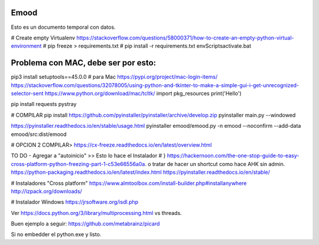 Emood
--------

Esto es un documento temporal con datos.


# Create empty Virtualenv https://stackoverflow.com/questions/58000371/how-to-create-an-empty-python-virtual-environment
# pip freeze > requirements.txt
# pip install -r requirements.txt
env\Scripts\activate.bat 

Problema con MAC, debe ser por esto:
------------------------------------
pip3 install setuptools==45.0.0 # para Mac
https://pypi.org/project/mac-login-items/
https://stackoverflow.com/questions/32078005/using-python-and-tkinter-to-make-a-simple-gui-i-get-unrecognized-selector-sent
https://www.python.org/download/mac/tcltk/
import pkg_resources
print('Hello')



pip install requests pystray


# COMPILAR
pip install https://github.com/pyinstaller/pyinstaller/archive/develop.zip
pyinstaller main.py --windowed

https://pyinstaller.readthedocs.io/en/stable/usage.html
pyinstaller emood/emood.py -n emood --noconfirm --add-data emood/src:dist/emood

# OPCION 2 COMPILAR>
https://cx-freeze.readthedocs.io/en/latest/overview.html





TO DO
- Agregar a "autoinicio" >> Esto lo hace el Instalador # }
https://hackernoon.com/the-one-stop-guide-to-easy-cross-platform-python-freezing-part-1-c53e66556a0a. o tratar de hacer un shortcut como hace AHK sin admin. 
https://python-packaging.readthedocs.io/en/latest/index.html
https://pyinstaller.readthedocs.io/en/stable/

# Instaladores "Cross platform"
https://www.almtoolbox.com/install-builder.php#installanywhere
http://izpack.org/downloads/

# Instalador Windows
https://jrsoftware.org/isdl.php


Ver https://docs.python.org/3/library/multiprocessing.html vs threads. 




Buen ejemplo a seguir:
https://github.com/metabrainz/picard




Si no embedder el python.exe y listo. 